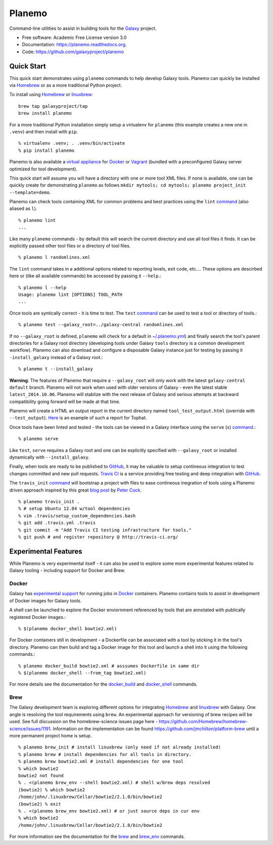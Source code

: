 ===============================
Planemo
===============================

.. image:: https://travis-ci.org/galaxyproject/planemo.png?branch=master
        :target: https://travis-ci.org/galaxyproject/planemo

.. image:: https://readthedocs.org/projects/pip/badge/?version=latest
		:target: https://planemo.readthedocs.org.

.. .. image:: https://badge.fury.io/py/planemo.png
..    :target: http://badge.fury.io/py/planemo
.. .. image:: https://pypip.in/d/planemo/badge.png
..        :target: https://pypi.python.org/pypi/planemo


Command-line utilities to assist in building tools for the Galaxy_ project.

* Free software: Academic Free License version 3.0
* Documentation: https://planemo.readthedocs.org.
* Code: https://github.com/galaxyproject/planemo

Quick Start
-----------

This quick start demonstrates using ``planemo`` commands to help
develop Galaxy tools. Planemo can quickly be installed via
Homebrew_ or as a more traditional Python project.

To install using Homebrew_ or linuxbrew_:

::

   brew tap galaxyproject/tap
   brew install planemo

For a more traditional Python installation simply setup a virtualenv
for ``planemo`` (this example creates a new one in ``.venv``) and then
install with ``pip``.

::

   % virtualenv .venv; . .venv/bin/activate
   % pip install planemo

Planemo is also available a `virtual appliance
<https://planemo.readthedocs.org/en/latest/appliance.html>`_ for Docker_ or Vagrant_ (bundled
with a preconfigured Galaxy server optimized for tool development).

This quick start will assume you will have a directory with one or more
tool XML files. If none is available, one can be quickly create for
demonstrating ``planemo`` as follows ``mkdir mytools; cd mytools; planemo
project_init --template=demo``.

Planemo can check tools containing XML for common problems and best 
practices using the ``lint`` `command <http://planemo.readthedocs.org/en/latest/commands.html#lint-command>`_
(also aliased as ``l``). ::

    % planemo lint
    ...

Like many ``planemo`` commands - by default this will search the 
current directory and use all tool files it finds. It can be explicitly
passed other tool files or a directory of tool files. ::

    % planemo l randomlines.xml

The ``lint`` command takes in a additional options related to 
reporting levels, exit code, etc.... These options are descirbed here
or (like all available commands) be accessed by passing it ``--help``.::

    % planemo l --help
    Usage: planemo lint [OPTIONS] TOOL_PATH
    ...

Once tools are syntically correct - it is time to test. The ``test`` 
`command <http://planemo.readthedocs.org/en/latest/commands.html#test-command>`_
can be used to test a tool or directory of tools.::

	% planemo test --galaxy_root=../galaxy-central randomlines.xml

If no ``--galaxy_root`` is defined, ``planemo`` will check for a default in
`~/.planemo.yml
<http://planemo.readthedocs.org/en/latest/configuration.html>`_) and finally
search the tool's parent directories for a Galaxy root directory (developing
tools under Galaxy ``tools`` directory is a common development workflow).
Planemo can also download and configure a disposable Galaxy instance just for
testing by passing it ``-install_galaxy`` instead of a Galaxy root.::

	% planemo t --install_galaxy

**Warning**: The features of Planemo that require a ``--galaxy_root`` will
only work with the latest ``galaxy-central`` ``default`` branch. Planemo will
not work when used with older versions of Galaxy - even the latest stable
``latest_2014.10.06``. Planemo will stablize with the next release of Galaxy
and serious attempts at backward compatibility going forward will be made at
that time.

Planemo will create a HTML an output report in the current directory named
``tool_test_output.html`` (override with ``--test_output``). `Here <http://galaxyproject.github.io/planemo/tool_test_viewer.html?test_data_url=https://gist.githubusercontent.com/jmchilton/9d4351c9545d34209904/raw/9ed285d3cf98e435fc4a743320363275949ad63c/index>`_ is an
example of such a report for Tophat.

Once tools have been linted and tested - the tools can be viewed in a
Galaxy interface using the ``serve`` (``s``) `command
<http://planemo.readthedocs.org/en/latest/commands.html#serve-command>`_.::

	% planemo serve

Like ``test``, ``serve`` requires a Galaxy root and one can be 
explicitly specified with ``--galaxy_root`` or installed dynamically
with ``--install_galaxy``.

Finally, when tools are ready to be published to GitHub_, it may be valuable
to setup contineous integration to test changes committed and new pull
requests. `Travis CI <http://travis-ci.org/>`_ is a service providing free
testing and deep integration with GitHub_.

The ``travis_init`` `command
<http://planemo.readthedocs.org/en/latest/commands.html#travis_init-command>`_
will bootstrap a project with files to ease  contineous inegration of tools
using a Planemo driven approach inspired by this great `blog post
<http://bit.ly/gxtravisci>`_ by `Peter Cock <https://github.com/peterjc>`_.

::

    % planemo travis_init .
    % # setup Ubuntu 12.04 w/tool dependencies
    % vim .travis/setup_custom_dependencies.bash
    % git add .travis.yml .travis
    % git commit -m "Add Travis CI testing infrastructure for tools."
    % git push # and register repository @ http://travis-ci.org/

Experimental Features
---------------------

While Planemo is very experimental itself - it can also be used to explore
some more experimental features related to Galaxy tooling - including support
for Docker and Brew.

-----------
Docker
-----------

Galaxy has `experimental support
<https://wiki.galaxyproject.org/Admin/Tools/Docker>`_ for running jobs in
Docker_ containers. Planemo contains tools to assist in development of Docker
images for Galaxy tools.

A shell can be launched to explore the Docker enviornment referenced by tools 
that are annotated with publically registered Docker images.::

    % $(planemo docker_shell bowtie2.xml)

For Docker containers still in development - a Dockerfile can be associated
with a tool by sticking it in the tool's directory. Planemo can then build
and tag a Docker image for this tool and launch a shell into it using the
following commands.::

    % planemo docker_build bowtie2.xml # asssumes Dockerfile in same dir
    % $(planemo docker_shell --from_tag bowtie2.xml)

For more details see the documentation for the `docker_build
<http://planemo.readthedocs.org/en/latest/commands.html#docker_build-command>`_
and `docker_shell
<http://planemo.readthedocs.org/en/latest/commands.html#docker_shell-command>`_
commands.

-----------
Brew
-----------

The Galaxy development team is exploring different options for integrating
Homebrew_ and linuxbrew_ with Galaxy. One angle is resolving the tool requirements
using ``brew``. An experimental approach for versioning of brew recipes will be
used. See full discussion on the homebrew-science issues page here -
https://github.com/Homebrew/homebrew-science/issues/1191. Information on the
implementation can be found https://github.com/jmchilton/platform-brew until a
more permanent project home is setup.

::

    % planemo brew_init # install linuxbrew (only need if not already installed)
    % planemo brew # install dependencies for all tools in directory.
    % planemo brew bowtie2.xml # install dependencies for one tool
    % which bowtie2
    bowtie2 not found
    % . <(planemo brew_env --shell bowtie2.xml) # shell w/brew deps resolved
    (bowtie2) % which bowtie2
    /home/john/.linuxbrew/Cellar/bowtie2/2.1.0/bin/bowtie2
    (bowtie2) % exit
    % . <(planemo brew_env bowtie2.xml) # or just source deps in cur env
    % which bowtie2
    /home/john/.linuxbrew/Cellar/bowtie2/2.1.0/bin/bowtie2

For more information see the documentation for the `brew
<http://planemo.readthedocs.org/en/latest/commands.html#brew-command>`_
and `brew_env
<http://planemo.readthedocs.org/en/latest/commands.html#brew_env-command>`_ commands.

.. _Galaxy: (http://galaxyproject.org/)
.. _GitHub: https://github.com/
.. _Docker: https://www.docker.com/
.. _Homebrew: http://brew.sh/
.. _linuxbrew: https://github.com/Homebrew/linuxbrew
.. _Vagrant: https://www.vagrantup.com/
